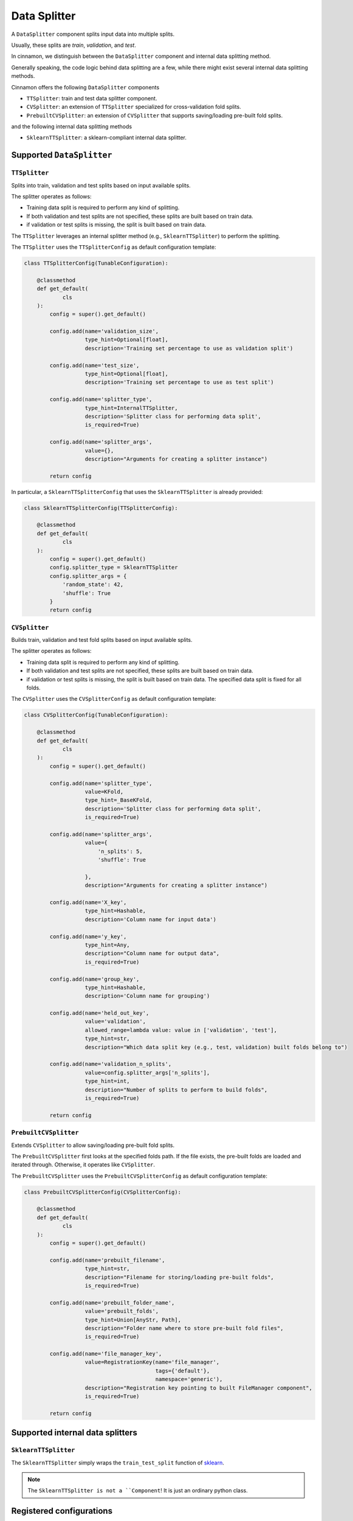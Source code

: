 .. _data_splitter:

Data Splitter
*************************************

A ``DataSplitter`` component splits input data into multiple splits.

Usually, these splits are `train`, `validation`, and `test`.

In cinnamon, we distinguish between the ``DataSplitter`` component and internal data splitting method.

Generally speaking, the code logic behind data splitting are a few, while there might exist several internal data splitting methods.

Cinnamon offers the following ``DataSplitter`` components

- ``TTSplitter``: train and test data splitter component.
- ``CVSplitter``: an extension of ``TTSplitter`` specialized for cross-validation fold splits.
- ``PrebuiltCVSplitter``: an extension of ``CVSplitter`` that supports saving/loading pre-built fold splits.

and the following internal data splitting methods

- ``SklearnTTSplitter``: a sklearn-compliant internal data splitter.


*************************************
Supported ``DataSplitter``
*************************************

-------------------------------------
``TTSplitter``
-------------------------------------

Splits into train, validation and test splits based on input available splits.

The splitter operates as follows:

- Training data split is required to perform any kind of splitting.
- If both validation and test splits are not specified, these splits are built based on train data.
- if validation or test splits is missing, the split is built based on train data.

The ``TTSplitter`` leverages an internal splitter method (e.g., ``SklearnTTSplitter``) to perform the splitting.

The ``TTSplitter`` uses the ``TTSplitterConfig`` as default configuration template:

.. code-block:: python

    class TTSplitterConfig(TunableConfiguration):

        @classmethod
        def get_default(
                cls
        ):
            config = super().get_default()

            config.add(name='validation_size',
                       type_hint=Optional[float],
                       description='Training set percentage to use as validation split')

            config.add(name='test_size',
                       type_hint=Optional[float],
                       description='Training set percentage to use as test split')

            config.add(name='splitter_type',
                       type_hint=InternalTTSplitter,
                       description='Splitter class for performing data split',
                       is_required=True)

            config.add(name='splitter_args',
                       value={},
                       description="Arguments for creating a splitter instance")

            return config

In particular, a ``SklearnTTSplitterConfig`` that uses the ``SklearnTTSplitter`` is already provided:

.. code-block:: python

    class SklearnTTSplitterConfig(TTSplitterConfig):

        @classmethod
        def get_default(
                cls
        ):
            config = super().get_default()
            config.splitter_type = SklearnTTSplitter
            config.splitter_args = {
                'random_state': 42,
                'shuffle': True
            }
            return config


-------------------------------------
``CVSplitter``
-------------------------------------

Builds train, validation and test fold splits based on input available splits.

The splitter operates as follows:

- Training data split is required to perform any kind of splitting.
- If both validation and test splits are not specified, these splits are built based on train data.
- if validation or test splits is missing, the split is built based on train data. The specified data split is fixed for all folds.

The ``CVSplitter`` uses the ``CVSplitterConfig`` as default configuration template:

.. code-block:: python

    class CVSplitterConfig(TunableConfiguration):

        @classmethod
        def get_default(
                cls
        ):
            config = super().get_default()

            config.add(name='splitter_type',
                       value=KFold,
                       type_hint=_BaseKFold,
                       description='Splitter class for performing data split',
                       is_required=True)

            config.add(name='splitter_args',
                       value={
                           'n_splits': 5,
                           'shuffle': True

                       },
                       description="Arguments for creating a splitter instance")

            config.add(name='X_key',
                       type_hint=Hashable,
                       description='Column name for input data')

            config.add(name='y_key',
                       type_hint=Any,
                       description="Column name for output data",
                       is_required=True)

            config.add(name='group_key',
                       type_hint=Hashable,
                       description='Column name for grouping')

            config.add(name='held_out_key',
                       value='validation',
                       allowed_range=lambda value: value in ['validation', 'test'],
                       type_hint=str,
                       description="Which data split key (e.g., test, validation) built folds belong to")

            config.add(name='validation_n_splits',
                       value=config.splitter_args['n_splits'],
                       type_hint=int,
                       description="Number of splits to perform to build folds",
                       is_required=True)

            return config


-------------------------------------
``PrebuiltCVSplitter``
-------------------------------------

Extends ``CVSplitter`` to allow saving/loading pre-built fold splits.

The ``PrebuiltCVSplitter`` first looks at the specified folds path. If the file exists, the pre-built folds are loaded and iterated through.
Otherwise, it operates like ``CVSplitter``.

The ``PrebuiltCVSplitter`` uses the ``PrebuiltCVSplitterConfig`` as default configuration template:

.. code-block:: python

    class PrebuiltCVSplitterConfig(CVSplitterConfig):

        @classmethod
        def get_default(
                cls
        ):
            config = super().get_default()

            config.add(name='prebuilt_filename',
                       type_hint=str,
                       description="Filename for storing/loading pre-built folds",
                       is_required=True)

            config.add(name='prebuilt_folder_name',
                       value='prebuilt_folds',
                       type_hint=Union[AnyStr, Path],
                       description="Folder name where to store pre-built fold files",
                       is_required=True)

            config.add(name='file_manager_key',
                       value=RegistrationKey(name='file_manager',
                                             tags={'default'},
                                             namespace='generic'),
                       description="Registration key pointing to built FileManager component",
                       is_required=True)

            return config

*************************************
Supported internal data splitters
*************************************

-------------------------------------
``SklearnTTSplitter``
-------------------------------------

The ``SklearnTTSplitter`` simply wraps the ``train_test_split`` function of `sklearn <https://scikit-learn.org/stable/modules/generated/sklearn.model_selection.train_test_split.html>`_.

.. note::
    The ``SklearnTTSplitter is not a ``Component``! It is just an ordinary python class.


***************************
Registered configurations
***************************

The ``cinnamon-generic`` package provides the following registered configurations:

- ``name='data_splitter', tags={'tt', 'sklearn'}, namespace='generic'``: the default ``TTSplitter``.